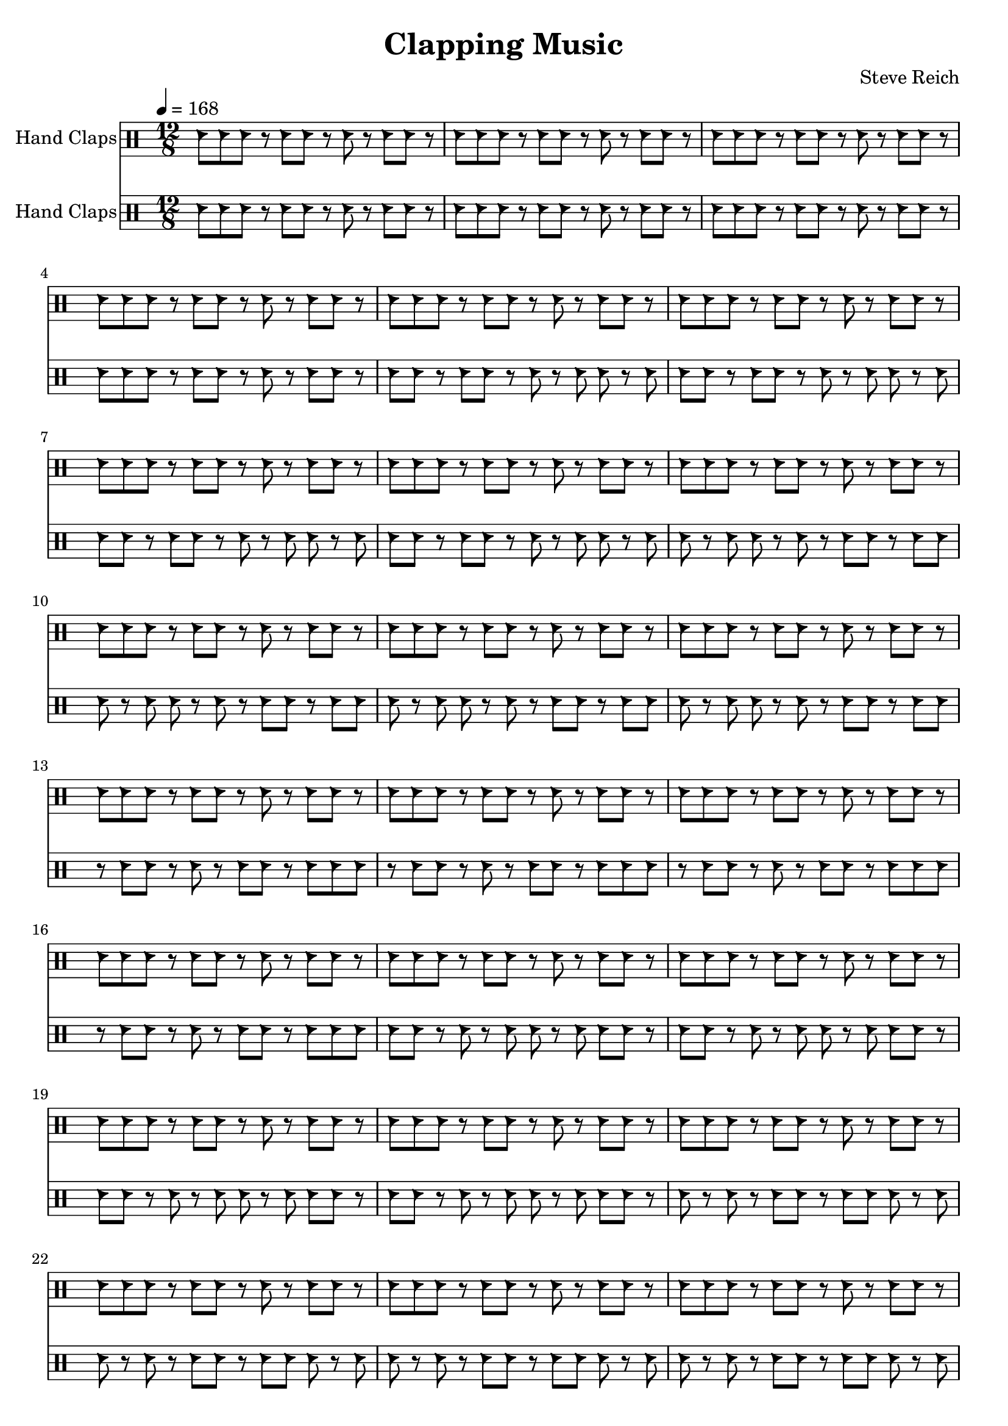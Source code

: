 % Generated using Music Processing Suite (MPS)
\version "2.12.0"
#(set-default-paper-size "a4")

\header {
    title = "Clapping Music"
    composer = "Steve Reich"
    tagline = "Generated using Music Processing Suite (www.musicprocessing.net) and LilyPond (www.lilypond.org)"
}

\score {
    <<
        \new DrumStaff {
            \set DrumStaff.instrumentName = #"Hand Claps"
            \drummode {
                \time 12/8
                \tempo 4 = 168
                hc8
                hc
                hc
                r
                hc
                hc
                r
                hc
                r
                hc
                hc
                r
                hc
                hc
                hc
                r
                hc
                hc
                r
                hc
                r
                hc
                hc
                r
                hc
                hc
                hc
                r
                hc
                hc
                r
                hc
                r
                hc
                hc
                r
                hc
                hc
                hc
                r
                hc
                hc
                r
                hc
                r
                hc
                hc
                r
                hc
                hc
                hc
                r
                hc
                hc
                r
                hc
                r
                hc
                hc
                r
                hc
                hc
                hc
                r
                hc
                hc
                r
                hc
                r
                hc
                hc
                r
                hc
                hc
                hc
                r
                hc
                hc
                r
                hc
                r
                hc
                hc
                r
                hc
                hc
                hc
                r
                hc
                hc
                r
                hc
                r
                hc
                hc
                r
                hc
                hc
                hc
                r
                hc
                hc
                r
                hc
                r
                hc
                hc
                r
                hc
                hc
                hc
                r
                hc
                hc
                r
                hc
                r
                hc
                hc
                r
                hc
                hc
                hc
                r
                hc
                hc
                r
                hc
                r
                hc
                hc
                r
                hc
                hc
                hc
                r
                hc
                hc
                r
                hc
                r
                hc
                hc
                r
                hc
                hc
                hc
                r
                hc
                hc
                r
                hc
                r
                hc
                hc
                r
                hc
                hc
                hc
                r
                hc
                hc
                r
                hc
                r
                hc
                hc
                r
                hc
                hc
                hc
                r
                hc
                hc
                r
                hc
                r
                hc
                hc
                r
                hc
                hc
                hc
                r
                hc
                hc
                r
                hc
                r
                hc
                hc
                r
                hc
                hc
                hc
                r
                hc
                hc
                r
                hc
                r
                hc
                hc
                r
                hc
                hc
                hc
                r
                hc
                hc
                r
                hc
                r
                hc
                hc
                r
                hc
                hc
                hc
                r
                hc
                hc
                r
                hc
                r
                hc
                hc
                r
                hc
                hc
                hc
                r
                hc
                hc
                r
                hc
                r
                hc
                hc
                r
                hc
                hc
                hc
                r
                hc
                hc
                r
                hc
                r
                hc
                hc
                r
                hc
                hc
                hc
                r
                hc
                hc
                r
                hc
                r
                hc
                hc
                r
                hc
                hc
                hc
                r
                hc
                hc
                r
                hc
                r
                hc
                hc
                r
                hc
                hc
                hc
                r
                hc
                hc
                r
                hc
                r
                hc
                hc
                r
                hc
                hc
                hc
                r
                hc
                hc
                r
                hc
                r
                hc
                hc
                r
                hc
                hc
                hc
                r
                hc
                hc
                r
                hc
                r
                hc
                hc
                r
                hc
                hc
                hc
                r
                hc
                hc
                r
                hc
                r
                hc
                hc
                r
                hc
                hc
                hc
                r
                hc
                hc
                r
                hc
                r
                hc
                hc
                r
                hc
                hc
                hc
                r
                hc
                hc
                r
                hc
                r
                hc
                hc
                r
                hc
                hc
                hc
                r
                hc
                hc
                r
                hc
                r
                hc
                hc
                r
                hc
                hc
                hc
                r
                hc
                hc
                r
                hc
                r
                hc
                hc
                r
                hc
                hc
                hc
                r
                hc
                hc
                r
                hc
                r
                hc
                hc
                r
                hc
                hc
                hc
                r
                hc
                hc
                r
                hc
                r
                hc
                hc
                r
                hc
                hc
                hc
                r
                hc
                hc
                r
                hc
                r
                hc
                hc
                r
                hc
                hc
                hc
                r
                hc
                hc
                r
                hc
                r
                hc
                hc
                r
                hc
                hc
                hc
                r
                hc
                hc
                r
                hc
                r
                hc
                hc
                r
                hc
                hc
                hc
                r
                hc
                hc
                r
                hc
                r
                hc
                hc
                r
                hc
                hc
                hc
                r
                hc
                hc
                r
                hc
                r
                hc
                hc
                r
                hc
                hc
                hc
                r
                hc
                hc
                r
                hc
                r
                hc
                hc
                r
                hc
                hc
                hc
                r
                hc
                hc
                r
                hc
                r
                hc
                hc
                r
                hc
                hc
                hc
                r
                hc
                hc
                r
                hc
                r
                hc
                hc
                r
                hc
                hc
                hc
                r
                hc
                hc
                r
                hc
                r
                hc
                hc
                r
                hc
                hc
                hc
                r
                hc
                hc
                r
                hc
                r
                hc
                hc
                r
                hc
                hc
                hc
                r
                hc
                hc
                r
                hc
                r
                hc
                hc
                r
                hc
                hc
                hc
                r
                hc
                hc
                r
                hc
                r
                hc
                hc
                r
                hc
                hc
                hc
                r
                hc
                hc
                r
                hc
                r
                hc
                hc
                r
                hc
                hc
                hc
                r
                hc
                hc
                r
                hc
                r
                hc
                hc
                r
                hc
                hc
                hc
                r
                hc
                hc
                r
                hc
                r
                hc
                hc
                r
                hc
                hc
                hc
                r
                hc
                hc
                r
                hc
                r
                hc
                hc
                r
                hc
                hc
                hc
                r
                hc
                hc
                r
                hc
                r
                hc
                hc
                r
                hc
                hc
                hc
                r
                hc
                hc
                r
                hc
                r
                hc
                hc
                r
                hc
                hc
                hc
                r
                hc
                hc
                r
                hc
                r
                hc
                hc
                r
            }

        }

        \new DrumStaff {
            \set DrumStaff.instrumentName = #"Hand Claps"
            \drummode {
                \time 12/8
                \tempo 4 = 168
                hc8
                hc
                hc
                r
                hc
                hc
                r
                hc
                r
                hc
                hc
                r
                hc
                hc
                hc
                r
                hc
                hc
                r
                hc
                r
                hc
                hc
                r
                hc
                hc
                hc
                r
                hc
                hc
                r
                hc
                r
                hc
                hc
                r
                hc
                hc
                hc
                r
                hc
                hc
                r
                hc
                r
                hc
                hc
                r
                hc
                hc
                r
                hc
                hc
                r
                hc
                r
                hc
                hc
                r
                hc
                hc
                hc
                r
                hc
                hc
                r
                hc
                r
                hc
                hc
                r
                hc
                hc
                hc
                r
                hc
                hc
                r
                hc
                r
                hc
                hc
                r
                hc
                hc
                hc
                r
                hc
                hc
                r
                hc
                r
                hc
                hc
                r
                hc
                hc
                r
                hc
                hc
                r
                hc
                r
                hc
                hc
                r
                hc
                hc
                hc
                r
                hc
                hc
                r
                hc
                r
                hc
                hc
                r
                hc
                hc
                hc
                r
                hc
                hc
                r
                hc
                r
                hc
                hc
                r
                hc
                hc
                hc
                r
                hc
                hc
                r
                hc
                r
                hc
                hc
                r
                hc
                hc
                r
                hc
                hc
                r
                hc
                r
                hc
                hc
                r
                hc
                hc
                hc
                r
                hc
                hc
                r
                hc
                r
                hc
                hc
                r
                hc
                hc
                hc
                r
                hc
                hc
                r
                hc
                r
                hc
                hc
                r
                hc
                hc
                hc
                r
                hc
                hc
                r
                hc
                r
                hc
                hc
                r
                hc
                hc
                hc
                hc
                hc
                r
                hc
                r
                hc
                hc
                r
                hc
                hc
                hc
                r
                hc
                hc
                r
                hc
                r
                hc
                hc
                r
                hc
                hc
                hc
                r
                hc
                hc
                r
                hc
                r
                hc
                hc
                r
                hc
                hc
                hc
                r
                hc
                hc
                r
                hc
                r
                hc
                hc
                r
                hc
                hc
                hc
                r
                hc
                r
                hc
                r
                hc
                hc
                r
                hc
                hc
                hc
                r
                hc
                hc
                r
                hc
                r
                hc
                hc
                r
                hc
                hc
                hc
                r
                hc
                hc
                r
                hc
                r
                hc
                hc
                r
                hc
                hc
                hc
                r
                hc
                hc
                r
                hc
                r
                hc
                hc
                r
                hc
                hc
                hc
                r
                hc
                r
                hc
                r
                hc
                hc
                r
                hc
                hc
                hc
                r
                hc
                hc
                r
                hc
                r
                hc
                hc
                r
                hc
                hc
                hc
                r
                hc
                hc
                r
                hc
                r
                hc
                hc
                r
                hc
                hc
                hc
                r
                hc
                hc
                r
                hc
                r
                hc
                hc
                r
                hc
                hc
                hc
                r
                hc
                hc
                hc
                r
                hc
                hc
                r
                hc
                hc
                hc
                r
                hc
                hc
                r
                hc
                r
                hc
                hc
                r
                hc
                hc
                hc
                r
                hc
                hc
                r
                hc
                r
                hc
                hc
                r
                hc
                hc
                hc
                r
                hc
                hc
                r
                hc
                r
                hc
                hc
                r
                hc
                hc
                hc
                r
                hc
                hc
                r
                r
                hc
                hc
                r
                hc
                hc
                hc
                r
                hc
                hc
                r
                hc
                r
                hc
                hc
                r
                hc
                hc
                hc
                r
                hc
                hc
                r
                hc
                r
                hc
                hc
                r
                hc
                hc
                hc
                r
                hc
                hc
                r
                hc
                r
                hc
                hc
                r
                hc
                hc
                hc
                r
                hc
                hc
                r
                hc
                hc
                hc
                r
                hc
                hc
                hc
                r
                hc
                hc
                r
                hc
                r
                hc
                hc
                r
                hc
                hc
                hc
                r
                hc
                hc
                r
                hc
                r
                hc
                hc
                r
                hc
                hc
                hc
                r
                hc
                hc
                r
                hc
                r
                hc
                hc
                r
                hc
                hc
                hc
                r
                hc
                hc
                r
                hc
                r
                hc
                r
                hc
                hc
                hc
                r
                hc
                hc
                r
                hc
                r
                hc
                hc
                r
                hc
                hc
                hc
                r
                hc
                hc
                r
                hc
                r
                hc
                hc
                r
                hc
                hc
                hc
                r
                hc
                hc
                r
                hc
                r
                hc
                hc
                r
                hc
                hc
                hc
                r
                hc
                hc
                r
                hc
                r
                hc
                r
                hc
                hc
                hc
                r
                hc
                hc
                r
                hc
                r
                hc
                hc
                r
                hc
                hc
                hc
                r
                hc
                hc
                r
                hc
                r
                hc
                hc
                r
                hc
                hc
                hc
                r
                hc
                hc
                r
                hc
                r
                hc
                hc
                r
                hc
                hc
                hc
                r
                hc
                hc
                r
                hc
                r
                hc
                hc
                hc
                hc
                hc
                r
                hc
                hc
                r
                hc
                r
                hc
                hc
                r
                hc
                hc
                hc
                r
                hc
                hc
                r
                hc
                r
                hc
                hc
                r
                hc
                hc
                hc
                r
                hc
                hc
                r
                hc
                r
                hc
                hc
                r
                hc
                hc
                hc
                r
                hc
                hc
                r
                hc
                r
                hc
                hc
                r
            }

        }

    >>

    \midi {
        \context {
            \Score
            tempoWholesPerMinute = #(ly:make-moment 120 4)
        }
    }
    \layout {
    }
}

